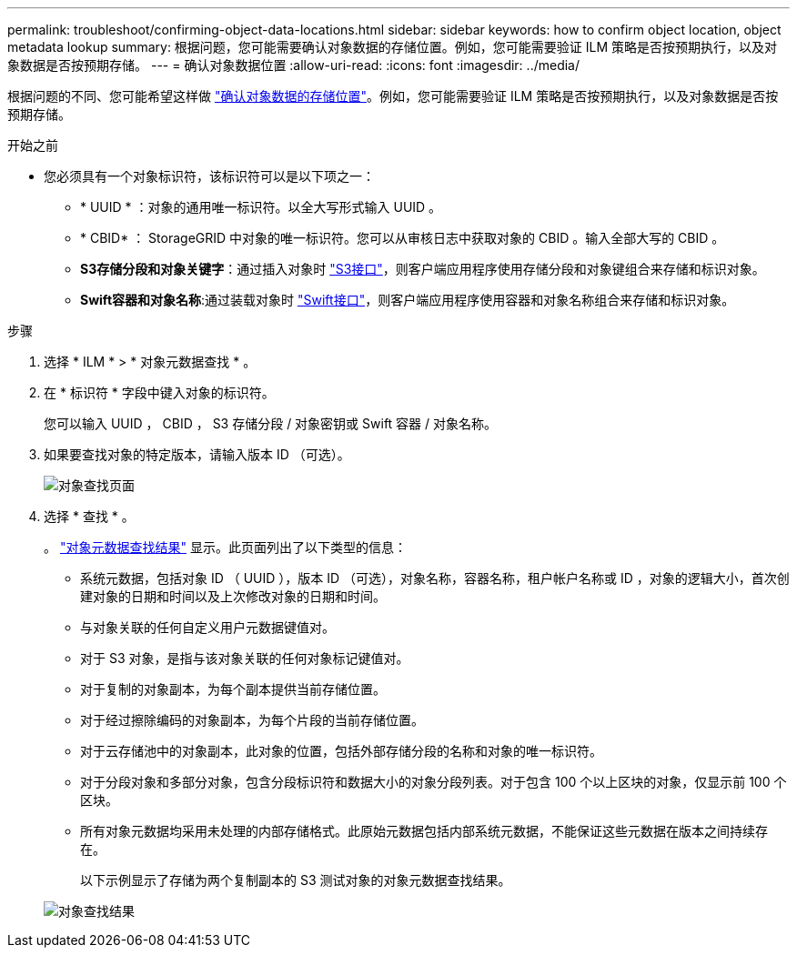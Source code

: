 ---
permalink: troubleshoot/confirming-object-data-locations.html 
sidebar: sidebar 
keywords: how to confirm object location, object metadata lookup 
summary: 根据问题，您可能需要确认对象数据的存储位置。例如，您可能需要验证 ILM 策略是否按预期执行，以及对象数据是否按预期存储。 
---
= 确认对象数据位置
:allow-uri-read: 
:icons: font
:imagesdir: ../media/


[role="lead"]
根据问题的不同、您可能希望这样做 link:../audit/object-ingest-transactions.html["确认对象数据的存储位置"]。例如，您可能需要验证 ILM 策略是否按预期执行，以及对象数据是否按预期存储。

.开始之前
* 您必须具有一个对象标识符，该标识符可以是以下项之一：
+
** * UUID * ：对象的通用唯一标识符。以全大写形式输入 UUID 。
** * CBID* ： StorageGRID 中对象的唯一标识符。您可以从审核日志中获取对象的 CBID 。输入全部大写的 CBID 。
** *S3存储分段和对象关键字*：通过插入对象时 link:../s3/operations-on-objects.html["S3接口"]，则客户端应用程序使用存储分段和对象键组合来存储和标识对象。
** *Swift容器和对象名称*:通过装载对象时 link:../swift/object-operations.html["Swift接口"]，则客户端应用程序使用容器和对象名称组合来存储和标识对象。




.步骤
. 选择 * ILM * > * 对象元数据查找 * 。
. 在 * 标识符 * 字段中键入对象的标识符。
+
您可以输入 UUID ， CBID ， S3 存储分段 / 对象密钥或 Swift 容器 / 对象名称。

. 如果要查找对象的特定版本，请输入版本 ID （可选）。
+
image::../media/object_lookup.png[对象查找页面]

. 选择 * 查找 * 。
+
。 link:../ilm/verifying-ilm-policy-with-object-metadata-lookup.html["对象元数据查找结果"] 显示。此页面列出了以下类型的信息：

+
** 系统元数据，包括对象 ID （ UUID ），版本 ID （可选），对象名称，容器名称，租户帐户名称或 ID ，对象的逻辑大小，首次创建对象的日期和时间以及上次修改对象的日期和时间。
** 与对象关联的任何自定义用户元数据键值对。
** 对于 S3 对象，是指与该对象关联的任何对象标记键值对。
** 对于复制的对象副本，为每个副本提供当前存储位置。
** 对于经过擦除编码的对象副本，为每个片段的当前存储位置。
** 对于云存储池中的对象副本，此对象的位置，包括外部存储分段的名称和对象的唯一标识符。
** 对于分段对象和多部分对象，包含分段标识符和数据大小的对象分段列表。对于包含 100 个以上区块的对象，仅显示前 100 个区块。
** 所有对象元数据均采用未处理的内部存储格式。此原始元数据包括内部系统元数据，不能保证这些元数据在版本之间持续存在。
+
以下示例显示了存储为两个复制副本的 S3 测试对象的对象元数据查找结果。



+
image::../media/object_lookup_results.png[对象查找结果]


